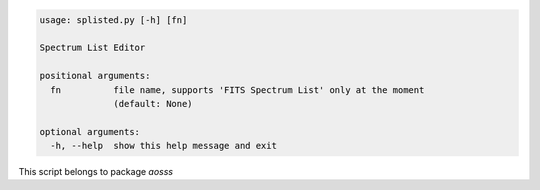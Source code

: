 .. code-block:: none

    usage: splisted.py [-h] [fn]
    
    Spectrum List Editor
    
    positional arguments:
      fn          file name, supports 'FITS Spectrum List' only at the moment
                  (default: None)
    
    optional arguments:
      -h, --help  show this help message and exit
    

This script belongs to package *aosss*
